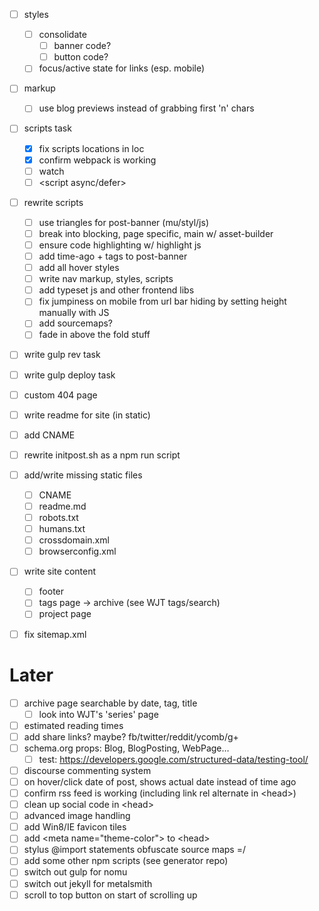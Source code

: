 - [ ] styles
  - [ ] consolidate
    - [ ] banner code?
    - [ ] button code?
  - [ ] focus/active state for links (esp. mobile)

- [ ] markup
  - [ ] use blog previews instead of grabbing first 'n' chars

- [-] scripts task
  - [X] fix scripts locations in loc
  - [X] confirm webpack is working
  - [ ] watch
  - [ ] <script async/defer>

- [ ] rewrite scripts
  - [ ] use triangles for post-banner (mu/styl/js)
  - [ ] break into blocking, page specific, main w/ asset-builder
  - [ ] ensure code highlighting w/ highlight js
  - [ ] add time-ago + tags to post-banner
  - [ ] add all hover styles
  - [ ] write nav markup, styles, scripts
  - [ ] add typeset js and other frontend libs
  - [ ] fix jumpiness on mobile from url bar hiding by setting height manually with JS
  - [ ] add sourcemaps?
  - [ ] fade in above the fold stuff

- [ ] write gulp rev task
- [ ] write gulp deploy task
- [ ] custom 404 page
- [ ] write readme for site (in static)
- [ ] add CNAME
- [ ] rewrite initpost.sh as a npm run script

- [ ] add/write missing static files
  - [ ] CNAME
  - [ ] readme.md
  - [ ] robots.txt
  - [ ] humans.txt
  - [ ] crossdomain.xml
  - [ ] browserconfig.xml

- [ ] write site content
  - [ ] footer
  - [ ] tags page -> archive (see WJT tags/search)
  - [ ] project page
- [ ] fix sitemap.xml

* Later
- [ ] archive page searchable by date, tag, title
  - [ ] look into WJT's 'series' page
- [ ] estimated reading times
- [ ] add share links? maybe? fb/twitter/reddit/ycomb/g+
- [ ] schema.org props: Blog, BlogPosting, WebPage...
  - [ ] test: https://developers.google.com/structured-data/testing-tool/
- [ ] discourse commenting system
- [ ] on hover/click date of post, shows actual date instead of time ago
- [ ] confirm rss feed is working (including link rel alternate in <head>)
- [ ] clean up social code in <head>
- [ ] advanced image handling
- [ ] add Win8/IE favicon tiles
- [ ] add <meta name="theme-color"> to <head>
- [ ] stylus @import statements obfuscate source maps =/
- [ ] add some other npm scripts (see generator repo)
- [ ] switch out gulp for nomu
- [ ] switch out jekyll for metalsmith
- [ ] scroll to top button on start of scrolling up
